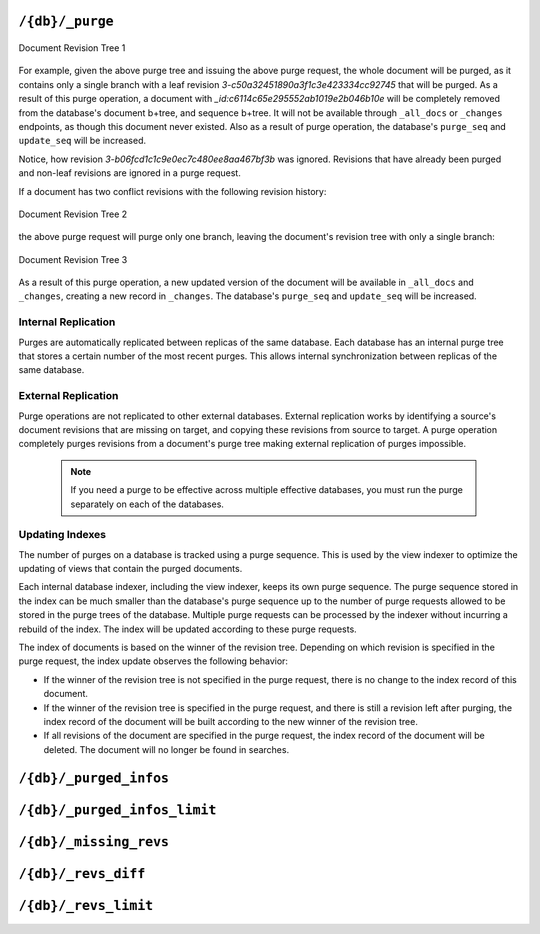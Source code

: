 .. Licensed under the Apache License, Version 2.0 (the "License"); you may not
.. use this file except in compliance with the License. You may obtain a copy of
.. the License at
..
..   http://www.apache.org/licenses/LICENSE-2.0
..
.. Unless required by applicable law or agreed to in writing, software
.. distributed under the License is distributed on an "AS IS" BASIS, WITHOUT
.. WARRANTIES OR CONDITIONS OF ANY KIND, either express or implied. See the
.. License for the specific language governing permissions and limitations under
.. the License.

.. _api/db/purge:

================
``/{db}/_purge``
================

.. http:post:: /{db}/_purge
    :synopsis: Purges documents entirely from database

    A database purge permanently removes the references to documents
    in the database. Normal deletion of a document within CouchDB does not
    remove the document from the database, instead, the document is marked as
    ``_deleted=true`` (and a new revision is created). This is to ensure that
    deleted documents can be replicated to other databases as having been
    deleted. This also means that you can check the status of a document and
    identify that the document has been deleted by its absence.

    The purge request must include the document IDs, and for each
    document ID, one or more revisions that must be purged. Documents can be
    previously deleted, but it is not necessary. Revisions must be leaf
    revisions.

    The response will contain a list of the document IDs and revisions
    successfully purged.

    :param db: Database name
    :<header Accept: - :mimetype:`application/json`
                     - :mimetype:`text/plain`
    :<header Content-Type: :mimetype:`application/json`
    :<json object: Mapping of document ID to list of revisions to purge
    :>header Content-Type: - :mimetype:`application/json`
                           - :mimetype:`text/plain; charset=utf-8`
    :>json string purge_seq: Purge sequence string
    :>json object purged: Mapping of document ID to list of purged revisions
    :code 201: Request completed successfully
    :code 202: Request was accepted, and was completed successfully on at least
               one replica, but quorum was not reached.
    :code 400: Invalid database name or JSON payload
    :code 401: Unauthorized request to a protected API
    :code 403: Insufficient permissions / :ref:`Too many requests with invalid credentials<error/403>`
    :code 415: Bad :header:`Content-Type` value
    :code 500: Internal server error or timeout

    **Request**:

    .. code-block:: http

        POST /db/_purge HTTP/1.1
        Accept: application/json
        Content-Length: 76
        Content-Type: application/json
        Host: localhost:5984

        {
            "c6114c65e295552ab1019e2b046b10e": [
                "3-b06fcd1c1c9e0ec7c480ee8aa467bf3b",
                "3-c50a32451890a3f1c3e423334cc92745"
            ]
        }

    **Response**:

    .. code-block:: http

        HTTP/1.1 201 Created
        Cache-Control: must-revalidate
        Content-Length: 107
        Content-Type: application/json
        Date: Fri, 02 Jun 2017 18:55:54 GMT
        Server: CouchDB/2.0.0-2ccd4bf (Erlang OTP/18)

        {
          "purge_seq": null,
          "purged": {
            "c6114c65e295552ab1019e2b046b10e": [
                "3-c50a32451890a3f1c3e423334cc92745"
              ]
          }
        }

.. figure:: ../../../images/rev-tree1.png
     :align: center
     :alt: Document Revision Tree 1

     Document Revision Tree 1

For example, given the above purge tree and issuing the above purge request,
the whole document will be purged, as it contains only a single branch with a
leaf revision  `3-c50a32451890a3f1c3e423334cc92745` that will be purged.
As a result of this purge operation, a document with
`_id:c6114c65e295552ab1019e2b046b10e` will be completely removed from the
database's document b+tree, and sequence b+tree. It will not be available
through ``_all_docs`` or ``_changes`` endpoints, as though this document never
existed. Also as a result of purge operation, the database's ``purge_seq`` and
``update_seq`` will be increased.

Notice, how revision `3-b06fcd1c1c9e0ec7c480ee8aa467bf3b` was ignored. Revisions
that have already been purged and non-leaf revisions are ignored in a purge
request.

If a document has two conflict revisions with the following revision history:

.. figure:: ../../../images/rev-tree2.png
     :align: center
     :alt: Document Revision Tree 1

     Document Revision Tree 2

the above purge request will purge only one branch, leaving the document's
revision tree with only a single branch:

.. figure:: ../../../images/rev-tree3.png
    :align: center
    :alt: Document Revision Tree 3

    Document Revision Tree 3

As a result of this purge operation, a new updated version of the document will
be available in ``_all_docs`` and ``_changes``, creating a new record in ``_changes``.
The database's ``purge_seq`` and ``update_seq`` will be increased.

Internal Replication
======================
Purges are automatically replicated between replicas of the same database. Each
database has an internal purge tree that stores a certain number of the most
recent purges. This allows internal synchronization between replicas of the same
database.

External Replication
======================
Purge operations are not replicated to other external databases. External
replication works by identifying a source's document revisions that are missing
on target, and copying these revisions from source to target. A purge operation
completely purges revisions from a document's purge tree making external
replication of purges impossible.

    .. note::
      If you need a purge to be effective across multiple effective databases, you
      must run the purge separately on each of the databases.

Updating Indexes
================

The number of purges on a database is tracked using a purge sequence. This is
used by the view indexer to optimize the updating of views that contain the
purged documents.

Each internal database indexer, including the view indexer, keeps its own purge
sequence. The purge sequence stored in the index can be much smaller than the
database's purge sequence up to the number of purge requests allowed to be
stored in the purge trees of the database. Multiple purge requests can be
processed by the indexer without incurring a rebuild of the index. The index
will be updated according to these purge requests.

The index of documents is based on the winner of the revision tree. Depending on
which revision is specified in the purge request, the index update observes the
following behavior:

- If the winner of the revision tree is not specified in the purge request,
  there is no change to the index record of this document.
- If the winner of the revision tree is specified in the purge request, and
  there is still a revision left after purging, the index record of the document
  will be built according to the new winner of the revision tree.
- If all revisions of the document are specified in the purge request, the index
  record of the document will be deleted. The document will no longer be found
  in searches.

.. _api/db/_purged_infos:

==============================
``/{db}/_purged_infos``
==============================

.. http:get:: /{db}/_purged_infos
    :synopsis: Returns a history list of purged document IDs and revisions

    Get a list of purged document IDs and revisions stored in the database.

    :param db: Database name
    :<header Accept: - :mimetype:`application/json`
                     - :mimetype:`text/plain`
    :>header Content-Type: - :mimetype:`application/json`
                           - :mimetype:`text/plain; charset=utf-8`
    :code 200: Request completed successfully
    :code 400: Invalid database name
    :code 401: Unauthorized request to a protected API
    :code 403: Insufficient permissions / :ref:`Too many requests with invalid credentials<error/403>`

    **Request**:

    .. code-block:: http

        GET /db/_purged_infos HTTP/1.1
        Accept: application/json
        Host: localhost:5984

    **Response**:

    .. code-block:: http

        HTTP/1.1 200 OK
        Cache-Control: must-revalidate
        Content-Length: 75
        Content-Type: application/json
        Date: Thu, 24 Aug 2023 20:56:06 GMT
        Server: CouchDB (Erlang/OTP)

        {
          "purged_infos": [
            {
              "id": "doc_id",
              "revs": [
                "1-85cfcb946ba8fea03ba81ec38a7a9998",
                "2-c6548393a891f2cec9c7755832ff9d6f"
              ]
            }
          ]
        }

.. _api/db/_purged_infos_limit:

==============================
``/{db}/_purged_infos_limit``
==============================

.. http:get:: /{db}/_purged_infos_limit
    :synopsis: Returns the limit of historical purges to store in the database

    Gets the current ``purged_infos_limit`` (purged documents limit) setting,
    the maximum number of historical purges (purged document Ids with their
    revisions) that can be stored in the database.

    :param db: Database name
    :<header Accept: - :mimetype:`application/json`
                     - :mimetype:`text/plain`
    :>header Content-Type: - :mimetype:`application/json`
                           - :mimetype:`text/plain; charset=utf-8`
    :code 200: Request completed successfully
    :code 401: Unauthorized request to a protected API
    :code 403: Insufficient permissions / :ref:`Too many requests with invalid credentials<error/403>`

    **Request**:

    .. code-block:: http

        GET /db/_purged_infos_limit HTTP/1.1
        Accept: application/json
        Host: localhost:5984

    **Response**:

    .. code-block:: http

        HTTP/1.1 200 OK
        Cache-Control: must-revalidate
        Content-Length: 5
        Content-Type: application/json
        Date: Wed, 14 Jun 2017 14:43:42 GMT
        Server: CouchDB (Erlang/OTP)

        1000

.. http:put:: /{db}/_purged_infos_limit
    :synopsis: Sets the limit of historical purges to store in the database

    Sets the maximum number of purges (requested purged Ids with their
    revisions) that will be tracked in the database, even after compaction has
    occurred. You can set the purged documents limit on a database with a scalar
    integer of the limit that you want to set as the request body.

    The default value of historical stored purges is 1000. This means up to 1000
    purges can be synchronized between replicas of the same databases in case of
    one of the replicas was down when purges occurred.

    This request sets the soft limit for stored purges. During the compaction
    CouchDB will try to keep only `_purged_infos_limit` of purges in the
    database, but occasionally the number of stored purges can exceed this
    value. If a database has not completed purge synchronization with active
    indexes or active internal replications, it may temporarily store a higher
    number of historical purges.

    :param db: Database name
    :<header Accept: - :mimetype:`application/json`
                     - :mimetype:`text/plain`
    :<header Content-Type: :mimetype:`application/json`
    :>header Content-Type: - :mimetype:`application/json`
                           - :mimetype:`text/plain; charset=utf-8`
    :>json boolean ok: Operation status
    :code 200: Request completed successfully
    :code 400: Invalid JSON data
    :code 401: Unauthorized request to a protected API
    :code 403: Insufficient permissions / :ref:`Too many requests with invalid credentials<error/403>`

    **Request**:

    .. code-block:: http

        PUT /db/_purged_infos_limit HTTP/1.1
        Accept: application/json
        Content-Length: 4
        Content-Type: application/json
        Host: localhost:5984

        1500

    **Response**:

    .. code-block:: http

        HTTP/1.1 200 OK
        Cache-Control: must-revalidate
        Content-Length: 12
        Content-Type: application/json
        Date: Wed, 14 Jun 2017 14:45:34 GMT
        Server: CouchDB (Erlang/OTP)

        {
            "ok": true
        }

.. _api/db/missing_revs:

=======================
``/{db}/_missing_revs``
=======================

.. http:post:: /{db}/_missing_revs
    :synopsis: By given list of document revisions returns the document
               revisions that do not exist in the database

    With given a list of document revisions, returns the document revisions
    that do not exist in the database.

    :param db: Database name
    :<header Accept: - :mimetype:`application/json`
                     - :mimetype:`text/plain`
    :<header Content-Type: :mimetype:`application/json`
    :<json object: Mapping of document ID to list of revisions to lookup
    :>header Content-Type: - :mimetype:`application/json`
                           - :mimetype:`text/plain; charset=utf-8`
    :>json object missing_revs: Mapping of document ID to list of missed
      revisions
    :code 200: Request completed successfully
    :code 400: Invalid database name or JSON payload
    :code 401: Unauthorized request to a protected API
    :code 403: Insufficient permissions / :ref:`Too many requests with invalid credentials<error/403>`

    **Request**:

    .. code-block:: http

        POST /db/_missing_revs HTTP/1.1
        Accept: application/json
        Content-Length: 76
        Content-Type: application/json
        Host: localhost:5984

        {
            "c6114c65e295552ab1019e2b046b10e": [
                "3-b06fcd1c1c9e0ec7c480ee8aa467bf3b",
                "3-0e871ef78849b0c206091f1a7af6ec41"
            ]
        }

    **Response**:

    .. code-block:: http

        HTTP/1.1 200 OK
        Cache-Control: must-revalidate
        Content-Length: 64
        Content-Type: application/json
        Date: Mon, 12 Aug 2013 10:53:24 GMT
        Server: CouchDB (Erlang/OTP)

        {
            "missing_revs":{
                "c6114c65e295552ab1019e2b046b10e": [
                    "3-b06fcd1c1c9e0ec7c480ee8aa467bf3b"
                ]
            }
        }

.. _api/db/revs_diff:

====================
``/{db}/_revs_diff``
====================

.. http:post:: /{db}/_revs_diff
    :synopsis: By given list of document revisions returns differences between
               the given revisions and ones that are in the database

    Given a set of document/revision IDs, returns the subset of those that do
    not correspond to revisions stored in the database.

    Its primary use is by the replicator, as an important optimization: after
    receiving a set of new revision IDs from the source database, the
    replicator sends this set to the destination database's ``_revs_diff`` to
    find out which of them already exist there. It can then avoid fetching and
    sending already-known document bodies.

    Both the request and response bodies are JSON objects whose keys are
    document IDs; but the values are structured differently:

    - In the request, a value is an array of revision IDs for that document.

    - In the response, a value is an object with a ``missing``: key, whose
      value is a list of revision IDs for that document (the ones that are not
      stored in the database) and optionally a ``possible_ancestors`` key,
      whose value is an array of revision IDs that are known that might be
      ancestors of the missing revisions.

    :param db: Database name
    :<header Accept: - :mimetype:`application/json`
                     - :mimetype:`text/plain`
    :<header Content-Type: :mimetype:`application/json`
    :<json object: Mapping of document ID to list of revisions to lookup
    :>header Content-Type: - :mimetype:`application/json`
                           - :mimetype:`text/plain; charset=utf-8`
    :>json array missing: List of missed revisions for specified document
    :>json array possible_ancestors: List of revisions that *may be* ancestors
      for specified document and its current revision in requested database
    :code 200: Request completed successfully
    :code 400: Invalid database name or JSON payload
    :code 401: Unauthorized request to a protected API
    :code 403: Insufficient permissions / :ref:`Too many requests with invalid credentials<error/403>`

    **Request**:

    .. code-block:: http

        POST /db/_revs_diff HTTP/1.1
        Accept: application/json
        Content-Length: 113
        Content-Type: application/json
        Host: localhost:5984

        {
            "190f721ca3411be7aa9477db5f948bbb": [
                "3-bb72a7682290f94a985f7afac8b27137",
                "4-10265e5a26d807a3cfa459cf1a82ef2e",
                "5-067a00dff5e02add41819138abb3284d"
            ]
        }

    **Response**:

    .. code-block:: http

        HTTP/1.1 200 OK
        Cache-Control: must-revalidate
        Content-Length: 88
        Content-Type: application/json
        Date: Mon, 12 Aug 2013 16:56:02 GMT
        Server: CouchDB (Erlang/OTP)

        {
            "190f721ca3411be7aa9477db5f948bbb": {
                "missing": [
                    "3-bb72a7682290f94a985f7afac8b27137",
                    "5-067a00dff5e02add41819138abb3284d"
                ],
                "possible_ancestors": [
                    "4-10265e5a26d807a3cfa459cf1a82ef2e"
                ]
            }
        }

.. _api/db/revs_limit:

=====================
``/{db}/_revs_limit``
=====================

.. http:get:: /{db}/_revs_limit
    :synopsis: Returns the limit of historical revisions to store for
               a single document in the database

    Gets the current ``revs_limit`` (revision limit) setting.

    :param db: Database name
    :<header Accept: - :mimetype:`application/json`
                     - :mimetype:`text/plain`
    :>header Content-Type: - :mimetype:`application/json`
                           - :mimetype:`text/plain; charset=utf-8`
    :code 200: Request completed successfully
    :code 401: Unauthorized request to a protected API
    :code 403: Insufficient permissions / :ref:`Too many requests with invalid credentials<error/403>`

    **Request**:

    .. code-block:: http

        GET /db/_revs_limit HTTP/1.1
        Accept: application/json
        Host: localhost:5984

    **Response**:

    .. code-block:: http

        HTTP/1.1 200 OK
        Cache-Control: must-revalidate
        Content-Length: 5
        Content-Type: application/json
        Date: Mon, 12 Aug 2013 17:27:30 GMT
        Server: CouchDB (Erlang/OTP)

        1000

.. http:put:: /{db}/_revs_limit
    :synopsis: Sets the limit of historical revisions to store for
               a single document in the database

    Sets the maximum number of document revisions that will be tracked by
    CouchDB, even after compaction has occurred. You can set the revision limit
    on a database with a scalar integer of the limit that you want to set as
    the request body.

    :param db: Database name
    :<header Accept: - :mimetype:`application/json`
                     - :mimetype:`text/plain`
    :<header Content-Type: :mimetype:`application/json`
    :>header Content-Type: - :mimetype:`application/json`
                           - :mimetype:`text/plain; charset=utf-8`
    :>json boolean ok: Operation status
    :code 200: Request completed successfully
    :code 400: Invalid JSON data
    :code 401: Unauthorized request to a protected API
    :code 403: Insufficient permissions / :ref:`Too many requests with invalid credentials<error/403>`

    **Request**:

    .. code-block:: http

        PUT /db/_revs_limit HTTP/1.1
        Accept: application/json
        Content-Length: 5
        Content-Type: application/json
        Host: localhost:5984

        1000

    **Response**:

    .. code-block:: http

        HTTP/1.1 200 OK
        Cache-Control: must-revalidate
        Content-Length: 12
        Content-Type: application/json
        Date: Mon, 12 Aug 2013 17:47:52 GMT
        Server: CouchDB (Erlang/OTP)

        {
            "ok": true
        }
